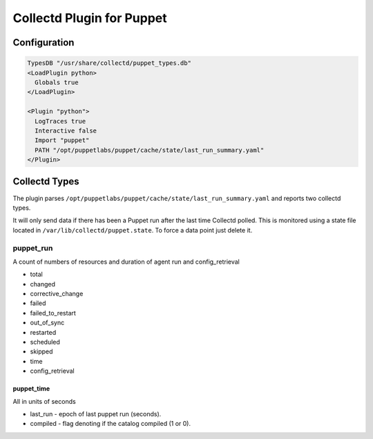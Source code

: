 Collectd Plugin for Puppet
==========================

Configuration
-------------

.. code:: apache

   TypesDB "/usr/share/collectd/puppet_types.db"
   <LoadPlugin python>
     Globals true
   </LoadPlugin>

   <Plugin "python">
     LogTraces true
     Interactive false
     Import "puppet"
     PATH "/opt/puppetlabs/puppet/cache/state/last_run_summary.yaml"
   </Plugin>

Collectd Types
--------------

The plugin parses
``/opt/puppetlabs/puppet/cache/state/last_run_summary.yaml`` and reports
two collectd types.

It will only send data if there has been a Puppet run after the last
time Collectd polled. This is monitored using a state file located in
``/var/lib/collectd/puppet.state``. To force a data point just delete
it.

puppet_run
~~~~~~~~~

A count of numbers of resources and duration of agent run and
config_retrieval

-  total
-  changed
-  corrective_change
-  failed
-  failed_to_restart
-  out_of_sync
-  restarted
-  scheduled
-  skipped
-  time
-  config_retrieval

puppet_time
^^^^^^^^^^^

All in units of seconds

-  last_run - epoch of last puppet run (seconds).
-  compiled - flag denoting if the catalog compiled (1 or 0).
